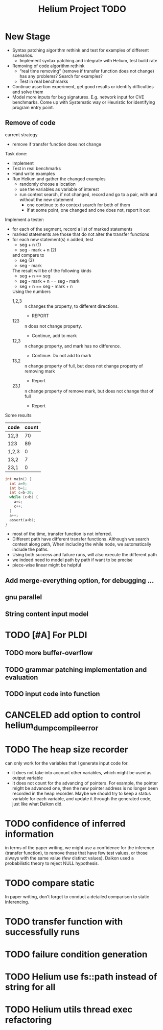 #+TITLE: Helium Project TODO


* New Stage

  - Syntax patching algorithm rethink and test for examples of
    different scenarios.
    - Implement syntax patching and integrate with Helium, test build
      rate
  - Removing of code algorithm rethink
    - “real time removing” (remove if transfer function does not
      change) has any problems? Search for examples?
    - Test in real benchmarks
  - Continue assertion experiment, get good results or identify
    difficulties and solve them
  - Model more inputs for bug signatures. E.g. network input for CVE
    benchmarks. Come up with Systematic way or Heuristic for
    identifying program entry point.

** Remove of code
current strategy
- remove if transfer function does not change

Task done:
- Implement
- Test in real benchmarks
- Hand write examples
- Run Helium and gather the changed examples
  - randomly choose a location
  - use the variables as variable of interest
  - run context search, if not changed, record and go to a pair, with
    and without the new statement
    - one continue to do context search for both of them
    - if at some point, one changed and one does not, report it out


Implement a tester:
- for each of the segment, record a list of marked statements
- marked statements are those that do not alter the transfer functions
- for each new statement(s) n added, test
  - seg + n (1)
  - seg - mark + n (2)
  and compare to
  - seg (3)
  - seg - mark
  The result will be of the following kinds
  - seg + n == seg
  - seg - mark + n == seg - mark
  - seg + n == seg - mark + n
  Using the numbers
  - 1,2,3 :: n changes the property, to different directions.
    - REPORT
  - 123 :: n does not change property.
    - Continue, add to mark
  - 12,3 :: n change property, and mark has no difference.
    - Continue. Do not add to mark
  - 13,2 :: n change property of full, but does not change property of
       removing mark
    - Report
  - 23,1 :: n change property of remove mark, but does not change that
       of full
    - Report


Some results

| code  | count |
|-------+-------|
| 12,3  |    70 |
| 123   |    89 |
|-------+-------|
| 1,2,3 |     0 |
| 13,2  |     7 |
| 23,1  |     0 |


#+BEGIN_SRC C
int main() {
  int a=0;
  int b=1;
  int c=b-20;
  while (c<b) {
    a=c;
    c++;
  }
  a++;
  assert(a<b);
}
#+END_SRC

- most of the time, transfer function is not inferred.
- Different path have different transfer functions. Although we search
  context along path, When including the while node, we automatically
  include the paths.
- Using both success and failure runs, will also execute the different
  path
- we indeed need to model path by path if want to be precise
- piece-wise linear might be helpful





** Add merge-everything option, for debugging ...
** gnu parallel
** String content input model





* TODO [#A] For PLDI
** TODO more buffer-overflow
** TODO grammar patching implementation and evaluation
** TODO input code into function

* CANCELED add option to control helium_dump_compile_error
  CLOSED: [2016-12-08 Thu 09:48]

* TODO The heap size recorder
  can only work for the variables that I generate input code for.
  - it does not take into account other variables, which might be used
    as output variable
  - It does not count for the advancing of pointers. For example, the
    pointer might be advanced one, then the new pointer address is no
    longer been recorded in the heap recorder. Maybe we should try to
    keep a status variable for each variable, and update it through
    the generated code, just like what Daikon did.
* TODO confidence of inferred information
  in terms of the paper writing, we might use a confidence for the
  inference (transfer function), to remove those that have few test
  values, or those always with the same value (few distinct
  values). Daikon used a probabilistic theory to reject NULL hypothesis.
* TODO compare static
  In paper writing, don't forget to conduct a detailed comparison to
  static inferencing.
* TODO transfer function with successfully runs
* TODO failure condition generation
* TODO Helium use fs::path instead of string for all
  SCHEDULED: <2016-10-20 Thu>
* TODO Helium utils thread exec refactoring
